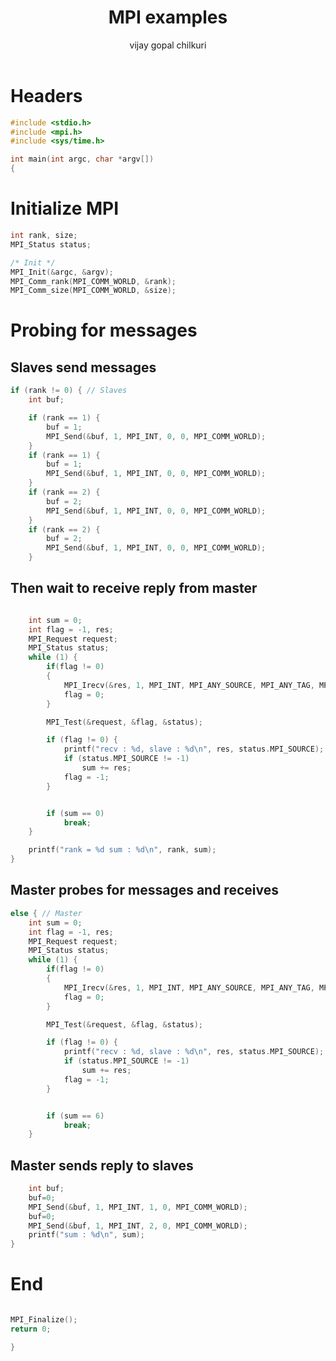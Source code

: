 #+title:     MPI examples
#+author:    vijay gopal chilkuri
#+email:     chilkuri@chilkuri-MacBookPro

* Headers
#+begin_src  C :tangle main.c
#include <stdio.h>
#include <mpi.h>
#include <sys/time.h>

int main(int argc, char *argv[])
{

#+end_src

* Initialize MPI
#+begin_src  C :tangle main.c
int rank, size;
MPI_Status status;

/* Init */
MPI_Init(&argc, &argv);
MPI_Comm_rank(MPI_COMM_WORLD, &rank);
MPI_Comm_size(MPI_COMM_WORLD, &size);

#+end_src

* Probing for messages

** Slaves send messages
#+begin_src  C :tangle main.c
if (rank != 0) { // Slaves
    int buf;

    if (rank == 1) {
        buf = 1;
        MPI_Send(&buf, 1, MPI_INT, 0, 0, MPI_COMM_WORLD);
    }
    if (rank == 1) {
        buf = 1;
        MPI_Send(&buf, 1, MPI_INT, 0, 0, MPI_COMM_WORLD);
    }
    if (rank == 2) {
        buf = 2;
        MPI_Send(&buf, 1, MPI_INT, 0, 0, MPI_COMM_WORLD);
    }
    if (rank == 2) {
        buf = 2;
        MPI_Send(&buf, 1, MPI_INT, 0, 0, MPI_COMM_WORLD);
    }
#+end_src
** Then wait to receive reply from master
#+begin_src  C :tangle main.c

    int sum = 0;
    int flag = -1, res;
    MPI_Request request;
    MPI_Status status;
    while (1) {
        if(flag != 0)
        {
            MPI_Irecv(&res, 1, MPI_INT, MPI_ANY_SOURCE, MPI_ANY_TAG, MPI_COMM_WORLD, &request);
            flag = 0;
        }

        MPI_Test(&request, &flag, &status);

        if (flag != 0) {
            printf("recv : %d, slave : %d\n", res, status.MPI_SOURCE);
            if (status.MPI_SOURCE != -1)
                sum += res;
            flag = -1;
        }


        if (sum == 0)
            break;
    }

    printf("rank = %d sum : %d\n", rank, sum);
}
#+end_src
** Master probes for messages and receives
#+begin_src  C :tangle main.c
else { // Master
    int sum = 0;
    int flag = -1, res;
    MPI_Request request;
    MPI_Status status;
    while (1) {
        if(flag != 0)
        {
            MPI_Irecv(&res, 1, MPI_INT, MPI_ANY_SOURCE, MPI_ANY_TAG, MPI_COMM_WORLD, &request);
            flag = 0;
        }

        MPI_Test(&request, &flag, &status);

        if (flag != 0) {
            printf("recv : %d, slave : %d\n", res, status.MPI_SOURCE);
            if (status.MPI_SOURCE != -1)
                sum += res;
            flag = -1;
        }


        if (sum == 6)
            break;
    }
#+end_src
** Master sends reply to slaves
#+begin_src  C :tangle main.c
    int buf;
    buf=0;
    MPI_Send(&buf, 1, MPI_INT, 1, 0, MPI_COMM_WORLD);
    buf=0;
    MPI_Send(&buf, 1, MPI_INT, 2, 0, MPI_COMM_WORLD);
    printf("sum : %d\n", sum);
}
#+end_src
* End
#+begin_src  C :tangle main.c

MPI_Finalize();
return 0;

}
#+end_src
